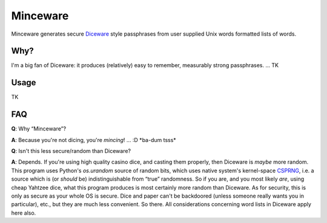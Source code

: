 Minceware
==========

Minceware generates secure Diceware_ style passphrases from user supplied Unix
words formatted lists of words.

Why?
-----

I'm a big fan of Diceware: it produces (relatively) easy to remember, measurably
strong passphrases. ... TK

Usage
------

TK


FAQ
----

**Q**: Why “Minceware”?

**A**: Because you're not dicing, you're *mincing*! ... :D \*ba-dum tsss\*

**Q**: Isn't this less secure/random than Diceware?

**A**: Depends.  If you're using high quality casino dice, and casting them
properly, then Diceware is *maybe* more random.  This program uses Python's
`os.urandom` source of random bits, which uses native system's kernel-space
CSPRNG_, i.e. a source which is (or *should* be) indistinguishable from “true”
randomness.  So if you are, and you most likely *are*, using cheap Yahtzee dice,
what this program produces is most certainly more random than Diceware.  As for
security, this is only as secure as your whole OS is secure.  Dice and paper
can't be backdoored (unless someone really wants you in particular), etc., but
they are much less convenient.  So there.  All considerations concerning word
lists in Diceware apply here also.


.. _Diceware: http://world.std.com/~reinhold/diceware.html
.. _CSPRNG: https://en.wikipedia.org/wiki/Cryptographically_secure_pseudorandom_number_generator

